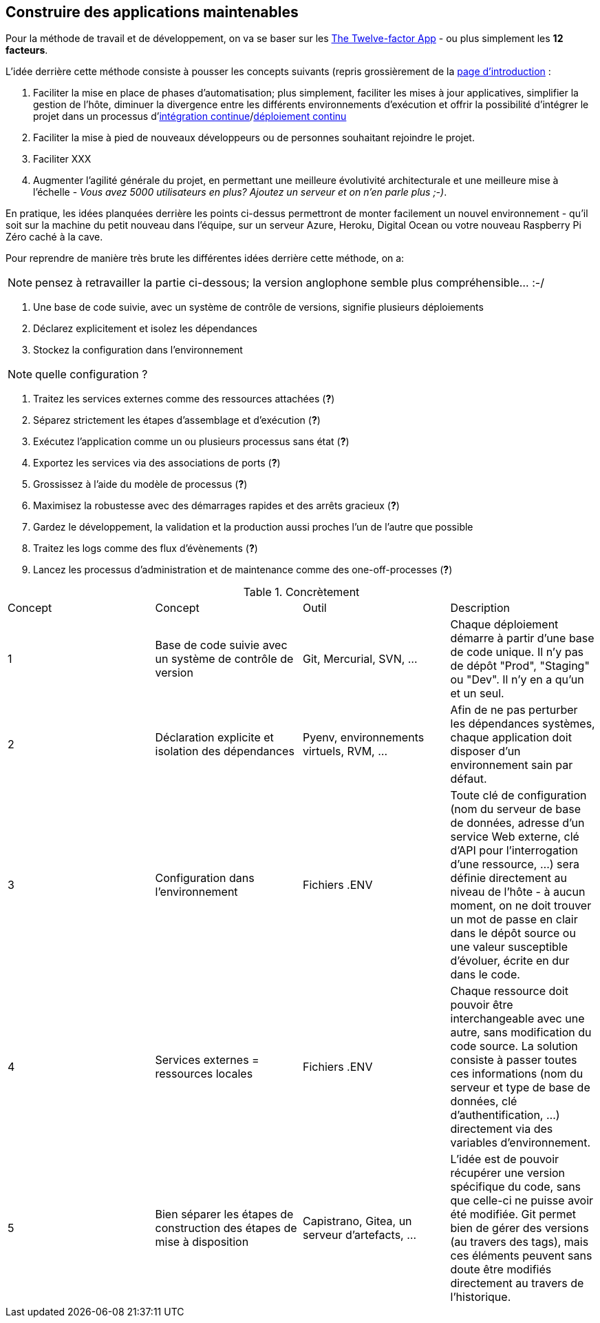 == Construire des applications maintenables

Pour la méthode de travail et de développement, on va se baser sur les https://12factor.net/fr/[The Twelve-factor App] - ou plus simplement les *12 facteurs*. 

L'idée derrière cette méthode consiste à pousser les concepts suivants (repris grossièrement de la https://12factor.net/fr/[page d'introduction] :

. Faciliter la mise en place de phases d'automatisation; plus simplement, faciliter les mises à jour applicatives, simplifier la gestion de l'hôte, diminuer la divergence entre les différents environnements d'exécution et offrir la possibilité d'intégrer le projet dans un processus d'https://en.wikipedia.org/wiki/Continuous_integration[intégration continue]/link:https://en.wikipedia.org/wiki/Continuous_deployment[déploiement continu]
. Faciliter la mise à pied de nouveaux développeurs ou de personnes souhaitant rejoindre le projet.
. Faciliter XXX
. Augmenter l'agilité générale du projet, en permettant une meilleure évolutivité architecturale et une meilleure mise à l'échelle - _Vous avez 5000 utilisateurs en plus? Ajoutez un serveur et on n'en parle plus ;-)_.

En pratique, les idées planquées derrière les points ci-dessus permettront de monter facilement un nouvel environnement - qu'il soit sur la machine du petit nouveau dans l'équipe, sur un serveur Azure, Heroku, Digital Ocean ou votre nouveau Raspberry Pi Zéro caché à la cave. 

Pour reprendre de manière très brute les différentes idées derrière cette méthode, on a: 

NOTE: pensez à retravailler la partie ci-dessous; la version anglophone semble plus compréhensible... :-/

. Une base de code suivie, avec un système de contrôle de versions, signifie plusieurs déploiements
. Déclarez explicitement et isolez les dépendances
. Stockez la configuration dans l’environnement

NOTE: quelle configuration ?

. Traitez les services externes comme des ressources attachées (*?*)
. Séparez strictement les étapes d’assemblage et d’exécution (*?*)
. Exécutez l’application comme un ou plusieurs processus sans état (*?*)
. Exportez les services via des associations de ports (*?*)
. Grossissez à l’aide du modèle de processus (*?*)
. Maximisez la robustesse avec des démarrages rapides et des arrêts gracieux (*?*)
. Gardez le développement, la validation et la production aussi proches l'un de l'autre que possible
. Traitez les logs comme des flux d’évènements (*?*)
. Lancez les processus d’administration et de maintenance comme des one-off-processes (*?*)

.Concrètement
|===
|Concept|Concept |Outil |Description
|1|Base de code suivie avec un système de contrôle de version| Git, Mercurial, SVN, ...|Chaque déploiement démarre à partir d'une base de code unique. Il n'y pas de dépôt "Prod", "Staging" ou "Dev". Il n'y en a qu'un et un seul.
|2|Déclaration explicite et isolation des dépendances| Pyenv, environnements virtuels, RVM, ...|Afin de ne pas perturber les dépendances systèmes, chaque application doit disposer d'un environnement sain par défaut. 
|3|Configuration dans l'environnement| Fichiers .ENV| Toute clé de configuration (nom du serveur de base de données, adresse d'un service Web externe, clé d'API pour l'interrogation d'une ressource, ...) sera définie directement au niveau de l'hôte - à aucun moment, on ne doit trouver un mot de passe en clair dans le dépôt source ou une valeur susceptible d'évoluer, écrite en dur dans le code.
|4|Services externes = ressources locales| Fichiers .ENV| Chaque ressource doit pouvoir être interchangeable avec une autre, sans modification du code source. La solution consiste à passer toutes ces informations (nom du serveur et type de base de données, clé d'authentification, ...) directement via des variables d'environnement. 
|5|Bien séparer les étapes de construction des étapes de mise à disposition| Capistrano, Gitea, un serveur d'artefacts, ...| L'idée est de pouvoir récupérer une version spécifique du code, sans que celle-ci ne puisse avoir été modifiée. Git permet bien de gérer des versions (au travers des tags), mais ces éléments peuvent sans doute être modifiés directement au travers de l'historique.
|===
